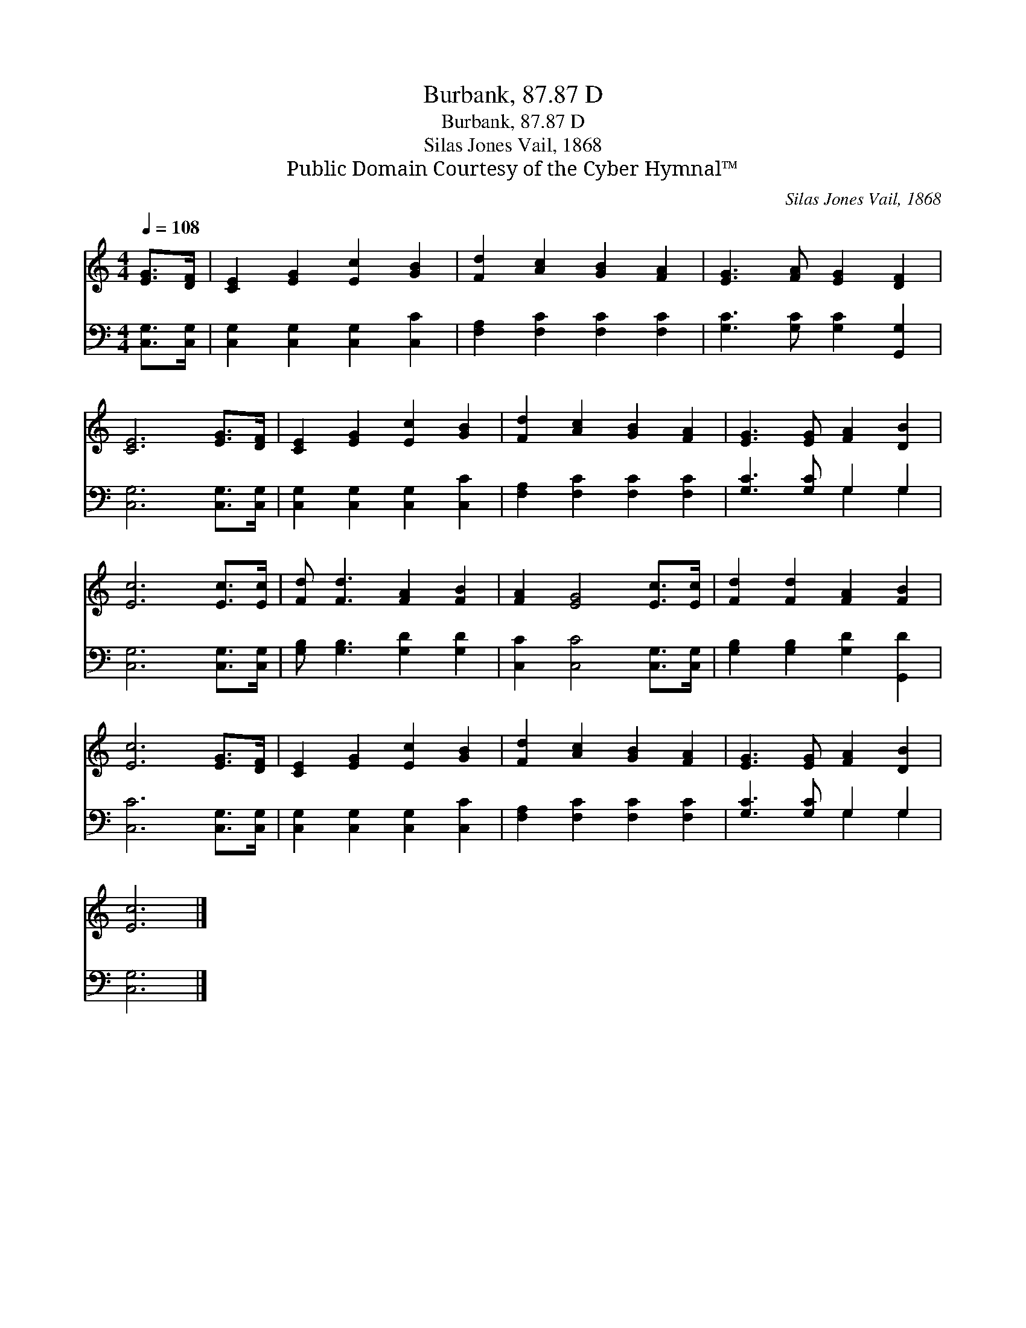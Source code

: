X:1
T:Burbank, 87.87 D
T:Burbank, 87.87 D
T:Silas Jones Vail, 1868
T:Public Domain Courtesy of the Cyber Hymnal™
C:Silas Jones Vail, 1868
Z:Public Domain
Z:Courtesy of the Cyber Hymnal™
%%score 1 ( 2 3 )
L:1/8
Q:1/4=108
M:4/4
K:C
V:1 treble 
V:2 bass 
V:3 bass 
V:1
 [EG]>[DF] | [CE]2 [EG]2 [Ec]2 [GB]2 | [Fd]2 [Ac]2 [GB]2 [FA]2 | [EG]3 [FA] [EG]2 [DF]2 | %4
 [CE]6 [EG]>[DF] | [CE]2 [EG]2 [Ec]2 [GB]2 | [Fd]2 [Ac]2 [GB]2 [FA]2 | [EG]3 [EG] [FA]2 [DB]2 | %8
 [Ec]6 [Ec]>[Ec] | [Fd] [Fd]3 [FA]2 [FB]2 | [FA]2 [EG]4 [Ec]>[Ec] | [Fd]2 [Fd]2 [FA]2 [FB]2 | %12
 [Ec]6 [EG]>[DF] | [CE]2 [EG]2 [Ec]2 [GB]2 | [Fd]2 [Ac]2 [GB]2 [FA]2 | [EG]3 [EG] [FA]2 [DB]2 | %16
 [Ec]6 |] %17
V:2
 [C,G,]>[C,G,] | [C,G,]2 [C,G,]2 [C,G,]2 [C,C]2 | [F,A,]2 [F,C]2 [F,C]2 [F,C]2 | %3
 [G,C]3 [G,C] [G,C]2 [G,,G,]2 | [C,G,]6 [C,G,]>[C,G,] | [C,G,]2 [C,G,]2 [C,G,]2 [C,C]2 | %6
 [F,A,]2 [F,C]2 [F,C]2 [F,C]2 | [G,C]3 [G,C] G,2 G,2 | [C,G,]6 [C,G,]>[C,G,] | %9
 [G,B,] [G,B,]3 [G,D]2 [G,D]2 | [C,C]2 [C,C]4 [C,G,]>[C,G,] | [G,B,]2 [G,B,]2 [G,D]2 [G,,D]2 | %12
 [C,C]6 [C,G,]>[C,G,] | [C,G,]2 [C,G,]2 [C,G,]2 [C,C]2 | [F,A,]2 [F,C]2 [F,C]2 [F,C]2 | %15
 [G,C]3 [G,C] G,2 G,2 | [C,G,]6 |] %17
V:3
 x2 | x8 | x8 | x8 | x8 | x8 | x8 | x4 G,2 G,2 | x8 | x8 | x8 | x8 | x8 | x8 | x8 | x4 G,2 G,2 | %16
 x6 |] %17

